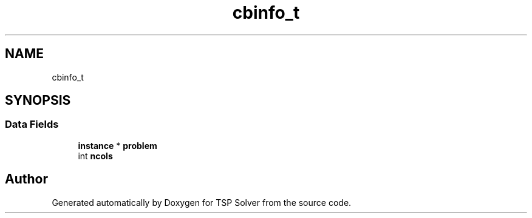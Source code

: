 .TH "cbinfo_t" 3 "Fri May 8 2020" "TSP Solver" \" -*- nroff -*-
.ad l
.nh
.SH NAME
cbinfo_t
.SH SYNOPSIS
.br
.PP
.SS "Data Fields"

.in +1c
.ti -1c
.RI "\fBinstance\fP * \fBproblem\fP"
.br
.ti -1c
.RI "int \fBncols\fP"
.br
.in -1c

.SH "Author"
.PP 
Generated automatically by Doxygen for TSP Solver from the source code\&.
